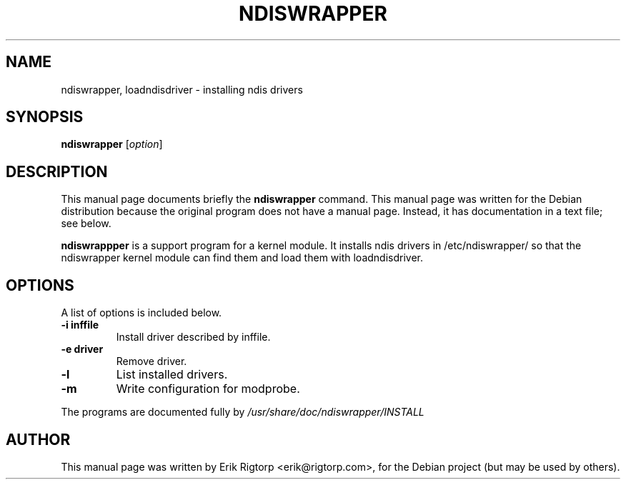 .TH NDISWRAPPER 8 "1 June 2004"
.SH NAME
ndiswrapper, loadndisdriver \- installing ndis drivers
.SH SYNOPSIS
.B ndiswrapper
.RI [ option ]
.SH DESCRIPTION
This manual page documents briefly the
.B ndiswrapper
command.
This manual page was written for the Debian distribution
because the original program does not have a manual page.
Instead, it has documentation in a text file; see below.
.PP
\fBndiswrappper\fP is a support program for a kernel module. It installs
ndis drivers in /etc/ndiswrapper/ so that the ndiswrapper kernel module can
find them and load them with loadndisdriver.
.SH OPTIONS
A list of options is included below.
.TP
.B \-i inffile
Install driver described by inffile.
.TP
.B \-e driver
Remove driver.
.TP
.B \-l 
List installed drivers.
.TP
.B \-m
Write configuration for modprobe.
.PP
The programs are documented fully by
.IR /usr/share/doc/ndiswrapper/INSTALL
.SH AUTHOR
This manual page was written by Erik Rigtorp <erik@rigtorp.com>,
for the Debian project (but may be used by others).
